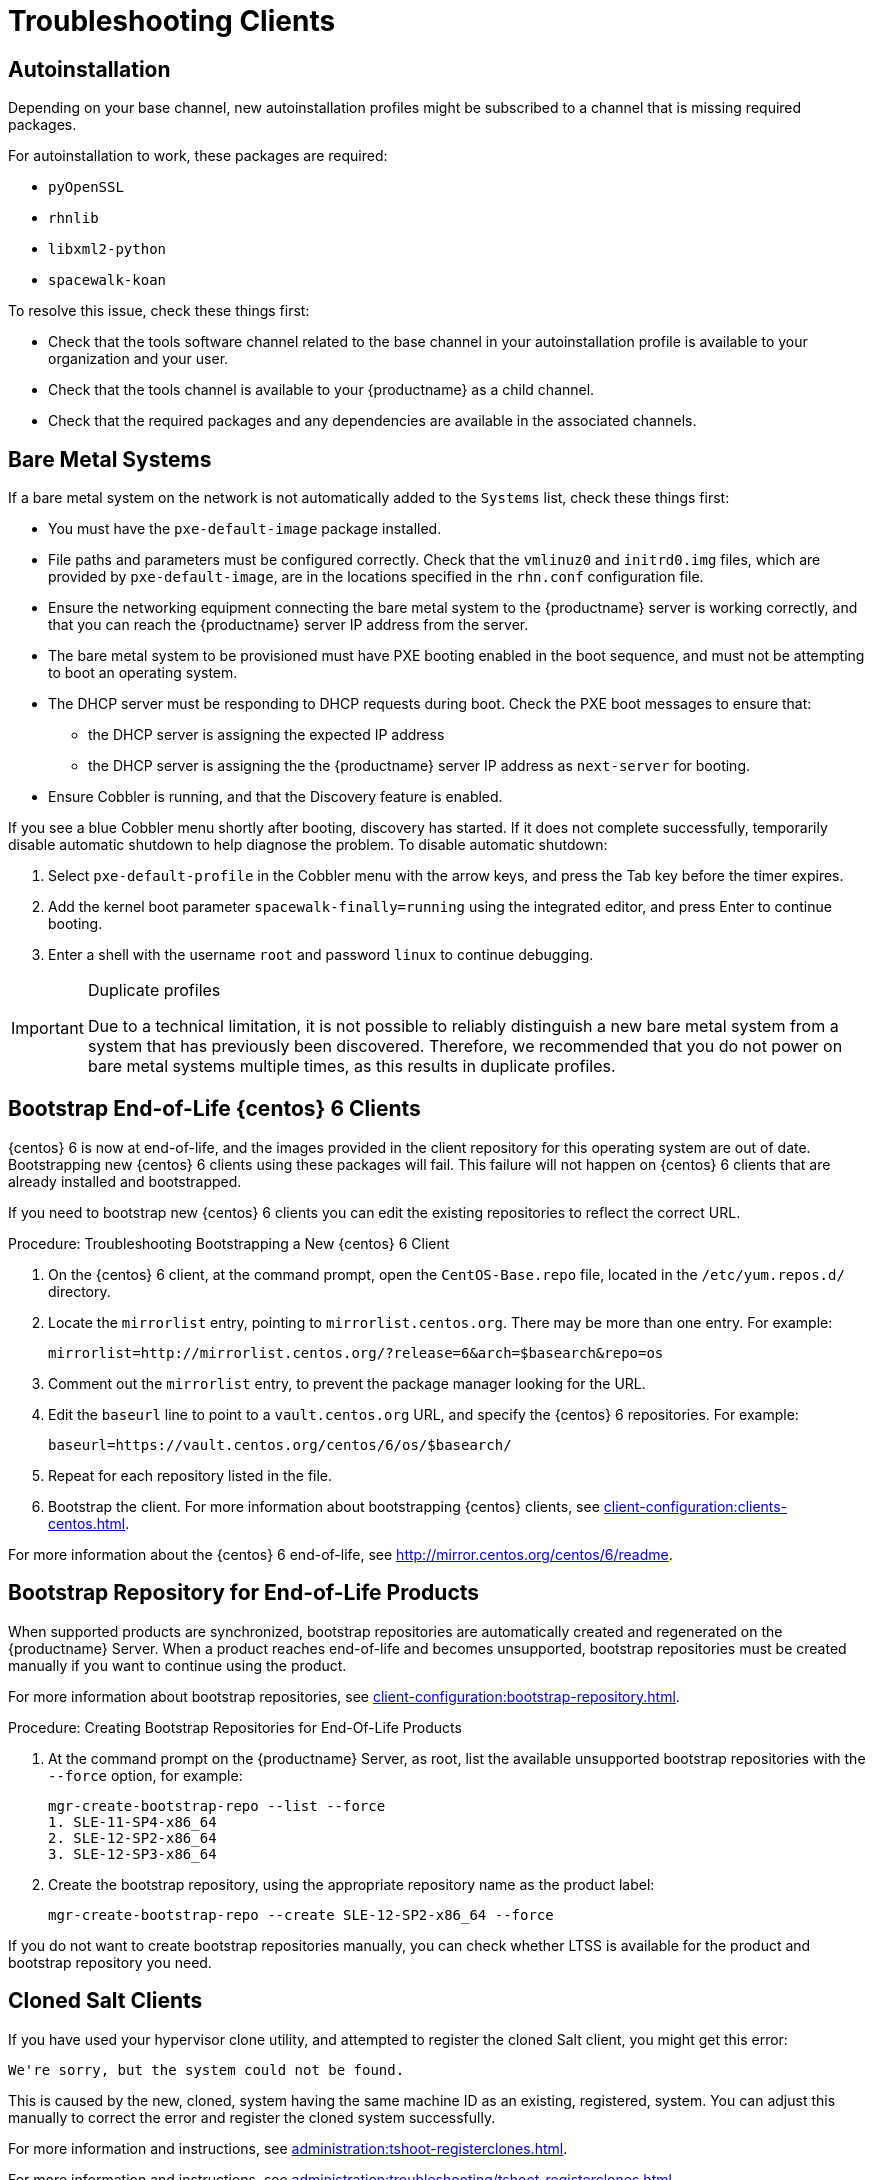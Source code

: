 [[troubleshooting-clients]]
= Troubleshooting Clients

// Keep this in alphabetical order. We might also want to consider breaking these into their own topics, like we have in the admin guide. LKB 2019-04-05


== Autoinstallation

Depending on your base channel, new autoinstallation profiles might be subscribed to a channel that is missing required packages.

For autoinstallation to work, these packages are required:

* [package]``pyOpenSSL``
* [package]``rhnlib``
* [package]``libxml2-python``
* [package]``spacewalk-koan``

To resolve this issue, check these things first:

* Check that the tools software channel related to the base channel in your autoinstallation profile is available to your organization and your user.
* Check that the tools channel is available to your {productname} as a child channel.
* Check that the required packages and any dependencies are available in the associated channels.



== Bare Metal Systems

If a bare metal system on the network is not automatically added to the [guilabel]``Systems`` list, check these things first:

* You must have the [path]``pxe-default-image`` package installed.
* File paths and parameters must be configured correctly. Check that the [path]``vmlinuz0`` and [path]``initrd0.img`` files, which are provided by [path]``pxe-default-image``, are in the locations specified in the [path]``rhn.conf`` configuration file.
* Ensure the networking equipment connecting the bare metal system to the {productname} server is working correctly, and that you can reach the {productname} server IP address from the server.
* The bare metal system to be provisioned must have PXE booting enabled in the boot sequence, and must not be attempting to boot an operating system.
* The DHCP server must be responding to DHCP requests during boot. Check the PXE boot messages to ensure that:
** the DHCP server is assigning the expected IP address
** the DHCP server is assigning the the {productname} server IP address as [option]``next-server`` for booting.
* Ensure Cobbler is running, and that the Discovery feature is enabled.

If you see a blue Cobbler menu shortly after booting, discovery has started.
If it does not complete successfully, temporarily disable automatic shutdown to help diagnose the problem. To disable automatic shutdown:

. Select [option]``pxe-default-profile`` in the Cobbler menu with the arrow keys, and press the Tab key before the timer expires.
. Add the kernel boot parameter [option]``spacewalk-finally=running`` using the integrated editor, and press Enter to continue booting.
. Enter a shell with the username [option]``root`` and password [option]``linux`` to continue debugging.

[IMPORTANT]
.Duplicate profiles
====
Due to a technical limitation, it is not possible to reliably distinguish a new bare metal system from a system that has previously been discovered.
Therefore, we recommended that you do not power on bare metal systems multiple times, as this results in duplicate profiles.
====



== Bootstrap End-of-Life {centos} 6 Clients

{centos} 6 is now at end-of-life, and the images provided in the client repository for this operating system are out of date.
Bootstrapping new {centos} 6 clients using these packages will fail.
This failure will not happen on {centos} 6 clients that are already installed and bootstrapped.

If you need to bootstrap new {centos} 6 clients you can edit the existing repositories to reflect the correct URL.



.Procedure: Troubleshooting Bootstrapping a New {centos} 6 Client
. On the {centos} 6 client, at the command prompt, open the ``CentOS-Base.repo`` file, located in the ``/etc/yum.repos.d/`` directory.
. Locate the ``mirrorlist`` entry, pointing to ``mirrorlist.centos.org``.
  There may be more than one entry.
  For example:
+
----
mirrorlist=http://mirrorlist.centos.org/?release=6&arch=$basearch&repo=os
----
+
. Comment out the ``mirrorlist`` entry, to prevent the package manager looking for the URL.
. Edit the ``baseurl`` line to point to a ``vault.centos.org`` URL, and specify the {centos} 6 repositories.
  For example:
+
----
baseurl=https://vault.centos.org/centos/6/os/$basearch/
----
. Repeat for each repository listed in the file.
. Bootstrap the client.
  For more information about bootstrapping {centos} clients, see xref:client-configuration:clients-centos.adoc[].

For more information about the {centos} 6 end-of-life, see  http://mirror.centos.org/centos/6/readme.



== Bootstrap Repository for End-of-Life Products

When supported products are synchronized, bootstrap repositories are automatically created and regenerated on the {productname} Server.
When a product reaches end-of-life and becomes unsupported, bootstrap repositories must be created manually if you want to continue using the product.

For more information about bootstrap repositories, see xref:client-configuration:bootstrap-repository.adoc[].



.Procedure: Creating Bootstrap Repositories for End-Of-Life Products

. At the command prompt on the {productname} Server, as root, list the available unsupported bootstrap repositories with the [option]``--force`` option, for example:
+
----
mgr-create-bootstrap-repo --list --force
1. SLE-11-SP4-x86_64
2. SLE-12-SP2-x86_64
3. SLE-12-SP3-x86_64
----
. Create the bootstrap repository, using the appropriate repository name as the product label:
+
----
mgr-create-bootstrap-repo --create SLE-12-SP2-x86_64 --force
----

If you do not want to create bootstrap repositories manually, you can check whether LTSS is available for the product and bootstrap repository you need.



== Cloned Salt Clients

If you have used your hypervisor clone utility, and attempted to register the cloned Salt client, you might get this error:

----
We're sorry, but the system could not be found.
----

This is caused by the new, cloned, system having the same machine ID as an existing, registered, system.
You can adjust this manually to correct the error and register the cloned system successfully.


For more information and instructions, see xref:administration:tshoot-registerclones.adoc[].

For more information and instructions, see xref:administration:troubleshooting/tshoot-registerclones.adoc[].



== Disabling the FQDNS grain

The FQDNS grain returns the list of all the fully qualified DNS services in the system.
Collecting this information is usually a fast process, but if the DNS settings have been misconfigured, it could take a much longer time.
In some cases, the client could become unresponsive, or crash.

To prevent this problem, you can disable the FQDNS grain with a Salt flag.
If you disable the grain, you can use a network module to provide FQDNS services, without the risk of the client becoming unresponsive.

[NOTE]
====
This only applies to older Salt clients.
If you registered your Salt client recently, the FQDNS grain is disabled by default.
====


On the {productname} Server, at the command prompt, use this command to disable the FQDNS grain:

----
salt '*' state.sls util.mgr_disable_fqdns_grain
----

This command restarts each client and generate Salt events that the server needs to process.
If you have a large number of clients, you can execute the command in batch mode instead:

----
salt --batch-size 50 '*' state.sls util.mgr_disable_fqdns_grain
----

Wait for the batch command to finish executing.
Do not interrupt the process with kbd:[Ctrl+C].



== Mounting /tmp with noexec

Salt runs remote commands from [filename]``/tmp`` on the client's file system.
Therefore you must not mount [filename]``/tmp`` with the [option]``noexec`` option.



== Passing Grains to a Start Event

Every time a Salt client starts, it passes the ``machine_id`` grain to {productname}. {productname} uses this grain to determine if the client is registered.
This process requires a synchronous Salt call. Synchronous Salt calls block other processes, so if you have a lot of clients start at the same time, the process could create significant delays.

To overcome this problem, a new feature has been introduced in Salt to avoid making a separate synchronous Salt call.

To use this feature, you can add a configuration parameter to the client configuration, on clients that support it.

To make this process easier, you can use the ``mgr_start_event_grains.sls`` helper Salt state.

[NOTE]
====
This only applies to already registered clients.
If you registered your Salt client recently, this config parameter is added by default.
====


On the {productname} Server, at the command prompt, use this command to enable the ``start_event_grains`` configuration helper:

----
salt '*' state.sls util.mgr_start_event_grains
----

This command adds the required configuration into the client's configuration file, and applies it when the client is restarted.
If you have a large number of clients, you can execute the command in batch mode instead:

----
salt --batch-size 50 '*' state.sls mgr_start_event_grains
----



== Proxy Connections and FQDN

Sometimes clients connected through a proxy appear in the {webui}, but do not show that they are connected through a proxy.
This can occur if you are not using the fully qualified domain name (FQDN) to connect, and the proxy is not known to {productname}.

To correct this behavior, specify additional FQDNs as grains in the client configuration file on the proxy:

----
grains:
  susemanager:
    custom_fqdns:
      - name.one
      - name.two
----



== Red Hat CDN Channel and Multiple Certificates

The {redhat} content delivery network (CDN) channels sometimes provide multiple certificates, but the {productname} {webui} can only import a single certificate.
If CDN presents a certificate that is different to the one the {productname} {webui} knows about, validation fails and permission to access the repository is denied, even though the certificate is accurate.
The error message received is:

----
[error]
Repository '<repo_name>' is invalid.
<repo.pem> Valid metadata not found at specified URL
History:
 - [|] Error trying to read from '<repo.pem>'
 - Permission to access '<repo.pem>' denied.
Please check if the URIs defined for this repository are pointing to a valid repository.
Skipping repository '<repo_nam' because of the above error.
Could not refresh the repositories because of errors.
HH:MM:SS RepoMDError: Cannot access repository. Maybe repository GPG keys are not imported
----

To resolve this issue, merge all valid certificates into a single ``.pem`` file, and rebuild the certificates for use by {productname}:



.Procedure: Resolving Multiple {redhat} CDN Certificates
. On the {redhat} client, at the command prompt, as root, gather all current certificates from ``/etc/pki/entitlement/`` in a single ``rh-cert.pem`` file:
+
----
cat 866705146090697087.pem 3539668047766796506.pem redhat-entitlement-authority.pem > rh-cert.pem
----
. Gather all current keys from ``/etc/pki/entitlement/`` in a single ``rh-key.pem`` file:
+
----
cat 866705146090697087-key.pem 3539668047766796506-key.pem > rh-key.pem
----

You can now import the new certificates to the {productname} Server, using the instructions in xref:client-configuration:clients-rh-cdn.adoc[].

== Registration from {webui} fails and does not show any errors

For the initial registration from the {webui}, all Salt clients are using Salt SSH.

Because of its nature, Salt SSH clients do not report errors back to the server.

However, the Salt SSH clients store a log locally at [path]``/var/log/salt-ssh.log`` that can be inspected for errors.

== Registering Older Clients

//
//LKB 2020-06-03

//CCFR for reference:

//* Cause: To register older clients ({centos}{nbsp}6, {oracle}{nbsp}6, {rhel}{nbsp}6, or {sleses}{nbsp}6 clients), the server needs to support older types of SSL encryption, to successfully register them.

//* Consequence: When trying to register on the CLI, registration fails with this error:
//+
//----
//Repository '<Repository_Name>' is invalid.
//[|] Valid metadata not found at specified URLs
//Please check if the URIs defined for this repository are pointing to a valid repository.
//Skipping repository '<Repository_Name>' because of the above error.
//Download (curl) error for 'www.example.com':
//Error code: Unrecognized error
//Error message: error:1409442E:SSL routines:SSL3_READ_BYTES:tlsv1 alert protocol version
//----
//+
//When trying to register on the {webui}, registration fails with this error:
//+
//----
//Rendering SLS 'base:bootstrap' failed: Jinja error: >>> No TLS 1.2 and above for RHEL6 and SLES11. Please check your Apache config. <<< Traceback (most recent call last): File "/usr/lib/python3.6/site-packages/salt/utils/templates.py", line 392, in render_jinja_tmpl output = template.render(**decoded_context) File "/usr/lib/python3.6/site-packages/jinja2/asyncsupport.py", line 76, in render return original_render(self, *args, **kwargs) File "/usr/lib/python3.6/site-packages/jinja2/environment.py", line 1008, in render return self.environment.handle_exception(exc_info, True) File "/usr/lib/python3.6/site-packages/jinja2/environment.py", line 780, in handle_exception reraise(exc_type, exc_value, tb) File "/usr/lib/python3.6/site-packages/jinja2/_compat.py", line 37, in reraise raise value.with_traceback(tb) File "<template>", line 53, in top-level template code File "/usr/lib/python3.6/site-packages/salt/utils/jinja.py", line 211, in jinja_raise raise TemplateError(msg) salt.exceptions.TemplateError: >>> No TLS 1.2 and above for RHEL6 and SLES11. Please check your Apache config. <<< ; line 53 --- [...] {%- if not grains['os_family'] == 'Debian' %} {%- set bootstrap_repo_request = salt['http.query'](bootstrap_repo_url + 'repodata/repomd.xml', status=True, verify_ssl=False) %} {# 901 is a special status code for the TLS issue with RHEL6 and SLE11. #} {%- if bootstrap_repo_request['status'] == 901 %} {{ raise(bootstrap_repo_request['error']) }} <====================== {%- endif %} {%- set bootstrap_repo_exists = (0 < bootstrap_repo_request['status'] < 300) %} bootstrap_repo: file.managed: [...] ---
//----

//* Fix: Before registering {centos}{nbsp}6, {oracle}{nbsp}6, {rhel}{nbsp}6, or {sleses}{nbsp}6 clients, force Apache to accept a greater range of protocol versions.
//Open the [path]``/etc/apache2/ssl-global.conf`` configuration file, locate the [systemitem]``SSLProtocol`` line, and update it to read:
//+
//----
//SSLProtocol all -SSLv2 -SSLv3
//----
//+
//This must be done manually on the server, and with a Salt state on the Proxy, if applicable.
//Restart the [systemitem]``apache`` service on each system after making the changes.

//* Result: the client is successfully registered

To register and use {centos}{nbsp}6, {oracle}{nbsp}6, {rhel}{nbsp}6, {sleses}{nbsp}6, or {sles} 11 clients, you need to configure the {productname} Server to support older types of SSL encryption.

If you are attempting to register at the command prompt, you see an error like this:

----
Repository '<Repository_Name>' is invalid.
[|] Valid metadata not found at specified URL(s)
Please check if the URIs defined for this repository are pointing to a valid repository.
Skipping repository '<Repository_Name>' because of the above error.
Download (curl) error for 'www.example.com':
Error code: Unrecognized error
Error message: error:1409442E:SSL routines:SSL3_READ_BYTES:tlsv1 alert protocol version
----

If you are attempting to register in the {webui}, you see an error like this:

----
Rendering SLS 'base:bootstrap' failed: Jinja error: >>> No TLS 1.2 and above for RHEL6 and SLES11. Please check your Apache config.
...
----

This occurs because Apache requires TLS{nbsp}v1.2, but older operating systems do not support this version of the TLS protocol.
To fix this error, you need to force Apache on the server to accept a greater range of protocol versions.
On the {productname} Server, as root, open the [path]``/etc/apache2/ssl-global.conf`` configuration file, locate the [systemitem]``SSLProtocol`` line, and update it to read:

----
SSLProtocol all -SSLv2 -SSLv3
----

This needs to be done manually on the server, and with a Salt state on the Proxy, if applicable.
Restart the [systemitem]``apache`` service on each system after making the changes.


== Salt clients shown as down and DNS settings

Even if the Salt client is running, actions such as package refresh or apply states can be marked as failed with the message:

----
Minion is down or could not be contacted.
----

In this case try rescheduling the action.
If rescheduling succeeds, the cause of the problem can be a wrong DNS configuration.

When the Salt client is restarted, or in case the grains are refreshed, the client calculates its FQDN grains, and it is unresponsive until the grains are proceeded.
When a scheduled action on {productname} Server is going to be executed, {productname} Server performs a ``test.ping`` to the client before the actual action to ensure the client is actually running and the action can be triggered.

By default, {productname} Server waits for 5 seconds to get the response from ``test.ping`` command.
If the response is not received within 5 seconds, then the action is set to fail with the message that the client is down or could not be contacted.

To correct this, fix the DNS resolution on the client, so the client does not get stuck for 5 seconds while solving its FQDN.

If this is not possible, try to increase the value for ``java.salt_presence_ping_timeout`` in the ``/etc/rhn/rhn.conf`` file on the {productname} Server to a value higher than 4.

For example:

----
java.salt_presence_ping_timeout = 6
----

After that, restart ``spacewalk-services`` with:

----
spacewalk-services restart
----

[NOTE]
====
Increasing this value will cause {productname} Server to take longer to check if a minion is unreachable or unresponsive, causing the {productname} Server to be slower or less responsive overall.
====
